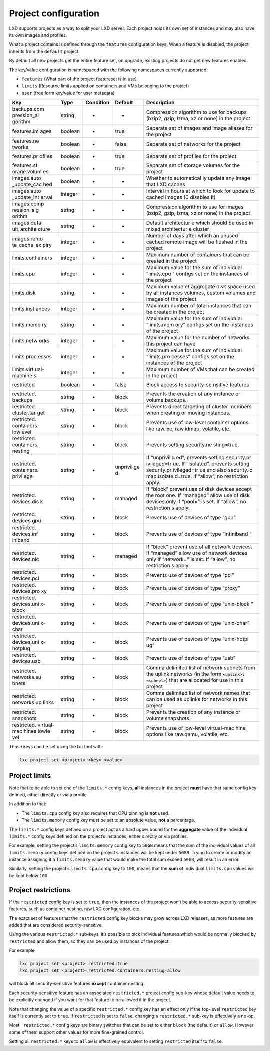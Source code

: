 Project configuration
=====================

LXD supports projects as a way to split your LXD server. Each project
holds its own set of instances and may also have its own images and
profiles.

What a project contains is defined through the ``features``
configuration keys. When a feature is disabled, the project inherits
from the ``default`` project.

By default all new projects get the entire feature set, on upgrade,
existing projects do not get new features enabled.

The key/value configuration is namespaced with the following namespaces
currently supported:

-  ``features`` (What part of the project featureset is in use)
-  ``limits`` (Resource limits applied on containers and VMs belonging
   to the project)
-  ``user`` (free form key/value for user metadata)

+-------------+-------------+-------------+-------------+-------------+
| Key         | Type        | Condition   | Default     | Description |
+=============+=============+=============+=============+=============+
| backups.com | string      | -           | -           | Compression |
| pression_al |             |             |             | algorithm   |
| gorithm     |             |             |             | to use for  |
|             |             |             |             | backups     |
|             |             |             |             | (bzip2,     |
|             |             |             |             | gzip, lzma, |
|             |             |             |             | xz or none) |
|             |             |             |             | in the      |
|             |             |             |             | project     |
+-------------+-------------+-------------+-------------+-------------+
| features.im | boolean     | -           | true        | Separate    |
| ages        |             |             |             | set of      |
|             |             |             |             | images and  |
|             |             |             |             | image       |
|             |             |             |             | aliases for |
|             |             |             |             | the project |
+-------------+-------------+-------------+-------------+-------------+
| features.ne | boolean     | -           | false       | Separate    |
| tworks      |             |             |             | set of      |
|             |             |             |             | networks    |
|             |             |             |             | for the     |
|             |             |             |             | project     |
+-------------+-------------+-------------+-------------+-------------+
| features.pr | boolean     | -           | true        | Separate    |
| ofiles      |             |             |             | set of      |
|             |             |             |             | profiles    |
|             |             |             |             | for the     |
|             |             |             |             | project     |
+-------------+-------------+-------------+-------------+-------------+
| features.st | boolean     | -           | true        | Separate    |
| orage.volum |             |             |             | set of      |
| es          |             |             |             | storage     |
|             |             |             |             | volumes for |
|             |             |             |             | the project |
+-------------+-------------+-------------+-------------+-------------+
| images.auto | boolean     | -           | -           | Whether to  |
| _update_cac |             |             |             | automatical |
| hed         |             |             |             | ly          |
|             |             |             |             | update any  |
|             |             |             |             | image that  |
|             |             |             |             | LXD caches  |
+-------------+-------------+-------------+-------------+-------------+
| images.auto | integer     | -           | -           | Interval in |
| _update_int |             |             |             | hours at    |
| erval       |             |             |             | which to    |
|             |             |             |             | look for    |
|             |             |             |             | update to   |
|             |             |             |             | cached      |
|             |             |             |             | images (0   |
|             |             |             |             | disables    |
|             |             |             |             | it)         |
+-------------+-------------+-------------+-------------+-------------+
| images.comp | string      | -           | -           | Compression |
| ression_alg |             |             |             | algorithm   |
| orithm      |             |             |             | to use for  |
|             |             |             |             | images      |
|             |             |             |             | (bzip2,     |
|             |             |             |             | gzip, lzma, |
|             |             |             |             | xz or none) |
|             |             |             |             | in the      |
|             |             |             |             | project     |
+-------------+-------------+-------------+-------------+-------------+
| images.defa | string      | -           | -           | Default     |
| ult_archite |             |             |             | architectur |
| cture       |             |             |             | e           |
|             |             |             |             | which       |
|             |             |             |             | should be   |
|             |             |             |             | used in     |
|             |             |             |             | mixed       |
|             |             |             |             | architectur |
|             |             |             |             | e           |
|             |             |             |             | cluster     |
+-------------+-------------+-------------+-------------+-------------+
| images.remo | integer     | -           | -           | Number of   |
| te_cache_ex |             |             |             | days after  |
| piry        |             |             |             | which an    |
|             |             |             |             | unused      |
|             |             |             |             | cached      |
|             |             |             |             | remote      |
|             |             |             |             | image will  |
|             |             |             |             | be flushed  |
|             |             |             |             | in the      |
|             |             |             |             | project     |
+-------------+-------------+-------------+-------------+-------------+
| limits.cont | integer     | -           | -           | Maximum     |
| ainers      |             |             |             | number of   |
|             |             |             |             | containers  |
|             |             |             |             | that can be |
|             |             |             |             | created in  |
|             |             |             |             | the project |
+-------------+-------------+-------------+-------------+-------------+
| limits.cpu  | integer     | -           | -           | Maximum     |
|             |             |             |             | value for   |
|             |             |             |             | the sum of  |
|             |             |             |             | individual  |
|             |             |             |             | “limits.cpu |
|             |             |             |             | ”           |
|             |             |             |             | configs set |
|             |             |             |             | on the      |
|             |             |             |             | instances   |
|             |             |             |             | of the      |
|             |             |             |             | project     |
+-------------+-------------+-------------+-------------+-------------+
| limits.disk | string      | -           | -           | Maximum     |
|             |             |             |             | value of    |
|             |             |             |             | aggregate   |
|             |             |             |             | disk space  |
|             |             |             |             | used by all |
|             |             |             |             | instances   |
|             |             |             |             | volumes,    |
|             |             |             |             | custom      |
|             |             |             |             | volumes and |
|             |             |             |             | images of   |
|             |             |             |             | the project |
+-------------+-------------+-------------+-------------+-------------+
| limits.inst | integer     | -           | -           | Maximum     |
| ances       |             |             |             | number of   |
|             |             |             |             | total       |
|             |             |             |             | instances   |
|             |             |             |             | that can be |
|             |             |             |             | created in  |
|             |             |             |             | the project |
+-------------+-------------+-------------+-------------+-------------+
| limits.memo | string      | -           | -           | Maximum     |
| ry          |             |             |             | value for   |
|             |             |             |             | the sum of  |
|             |             |             |             | individual  |
|             |             |             |             | “limits.mem |
|             |             |             |             | ory”        |
|             |             |             |             | configs set |
|             |             |             |             | on the      |
|             |             |             |             | instances   |
|             |             |             |             | of the      |
|             |             |             |             | project     |
+-------------+-------------+-------------+-------------+-------------+
| limits.netw | integer     | -           | -           | Maximum     |
| orks        |             |             |             | value for   |
|             |             |             |             | the number  |
|             |             |             |             | of networks |
|             |             |             |             | this        |
|             |             |             |             | project can |
|             |             |             |             | have        |
+-------------+-------------+-------------+-------------+-------------+
| limits.proc | integer     | -           | -           | Maximum     |
| esses       |             |             |             | value for   |
|             |             |             |             | the sum of  |
|             |             |             |             | individual  |
|             |             |             |             | “limits.pro |
|             |             |             |             | cesses”     |
|             |             |             |             | configs set |
|             |             |             |             | on the      |
|             |             |             |             | instances   |
|             |             |             |             | of the      |
|             |             |             |             | project     |
+-------------+-------------+-------------+-------------+-------------+
| limits.virt | integer     | -           | -           | Maximum     |
| ual-machine |             |             |             | number of   |
| s           |             |             |             | VMs that    |
|             |             |             |             | can be      |
|             |             |             |             | created in  |
|             |             |             |             | the project |
+-------------+-------------+-------------+-------------+-------------+
| restricted  | boolean     | -           | false       | Block       |
|             |             |             |             | access to   |
|             |             |             |             | security-se |
|             |             |             |             | nsitive     |
|             |             |             |             | features    |
+-------------+-------------+-------------+-------------+-------------+
| restricted. | string      | -           | block       | Prevents    |
| backups     |             |             |             | the         |
|             |             |             |             | creation of |
|             |             |             |             | any         |
|             |             |             |             | instance or |
|             |             |             |             | volume      |
|             |             |             |             | backups.    |
+-------------+-------------+-------------+-------------+-------------+
| restricted. | string      | -           | block       | Prevents    |
| cluster.tar |             |             |             | direct      |
| get         |             |             |             | targeting   |
|             |             |             |             | of cluster  |
|             |             |             |             | members     |
|             |             |             |             | when        |
|             |             |             |             | creating or |
|             |             |             |             | moving      |
|             |             |             |             | instances.  |
+-------------+-------------+-------------+-------------+-------------+
| restricted. | string      | -           | block       | Prevents    |
| containers. |             |             |             | use of      |
| lowlevel    |             |             |             | low-level   |
|             |             |             |             | container   |
|             |             |             |             | options     |
|             |             |             |             | like        |
|             |             |             |             | raw.lxc,    |
|             |             |             |             | raw.idmap,  |
|             |             |             |             | volatile,   |
|             |             |             |             | etc.        |
+-------------+-------------+-------------+-------------+-------------+
| restricted. | string      | -           | block       | Prevents    |
| containers. |             |             |             | setting     |
| nesting     |             |             |             | security.ne |
|             |             |             |             | sting=true. |
+-------------+-------------+-------------+-------------+-------------+
| restricted. | string      | -           | unprivilige | If          |
| containers. |             |             | d           | “unprivilig |
| privilege   |             |             |             | ed”,        |
|             |             |             |             | prevents    |
|             |             |             |             | setting     |
|             |             |             |             | security.pr |
|             |             |             |             | ivileged=tr |
|             |             |             |             | ue.         |
|             |             |             |             | If          |
|             |             |             |             | “isolated”, |
|             |             |             |             | prevents    |
|             |             |             |             | setting     |
|             |             |             |             | security.pr |
|             |             |             |             | ivileged=tr |
|             |             |             |             | ue          |
|             |             |             |             | and also    |
|             |             |             |             | security.id |
|             |             |             |             | map.isolate |
|             |             |             |             | d=true.     |
|             |             |             |             | If “allow”, |
|             |             |             |             | no          |
|             |             |             |             | restriction |
|             |             |             |             | apply.      |
+-------------+-------------+-------------+-------------+-------------+
| restricted. | string      | -           | managed     | If “block”  |
| devices.dis |             |             |             | prevent use |
| k           |             |             |             | of disk     |
|             |             |             |             | devices     |
|             |             |             |             | except the  |
|             |             |             |             | root one.   |
|             |             |             |             | If          |
|             |             |             |             | “managed”   |
|             |             |             |             | allow use   |
|             |             |             |             | of disk     |
|             |             |             |             | devices     |
|             |             |             |             | only if     |
|             |             |             |             | “pool=” is  |
|             |             |             |             | set. If     |
|             |             |             |             | “allow”, no |
|             |             |             |             | restriction |
|             |             |             |             | s           |
|             |             |             |             | apply.      |
+-------------+-------------+-------------+-------------+-------------+
| restricted. | string      | -           | block       | Prevents    |
| devices.gpu |             |             |             | use of      |
|             |             |             |             | devices of  |
|             |             |             |             | type “gpu”  |
+-------------+-------------+-------------+-------------+-------------+
| restricted. | string      | -           | block       | Prevents    |
| devices.inf |             |             |             | use of      |
| iniband     |             |             |             | devices of  |
|             |             |             |             | type        |
|             |             |             |             | “infiniband |
|             |             |             |             | ”           |
+-------------+-------------+-------------+-------------+-------------+
| restricted. | string      | -           | managed     | If “block”  |
| devices.nic |             |             |             | prevent use |
|             |             |             |             | of all      |
|             |             |             |             | network     |
|             |             |             |             | devices. If |
|             |             |             |             | “managed”   |
|             |             |             |             | allow use   |
|             |             |             |             | of network  |
|             |             |             |             | devices     |
|             |             |             |             | only if     |
|             |             |             |             | “network=”  |
|             |             |             |             | is set. If  |
|             |             |             |             | “allow”, no |
|             |             |             |             | restriction |
|             |             |             |             | s           |
|             |             |             |             | apply.      |
+-------------+-------------+-------------+-------------+-------------+
| restricted. | string      | -           | block       | Prevents    |
| devices.pci |             |             |             | use of      |
|             |             |             |             | devices of  |
|             |             |             |             | type “pci”  |
+-------------+-------------+-------------+-------------+-------------+
| restricted. | string      | -           | block       | Prevents    |
| devices.pro |             |             |             | use of      |
| xy          |             |             |             | devices of  |
|             |             |             |             | type        |
|             |             |             |             | “proxy”     |
+-------------+-------------+-------------+-------------+-------------+
| restricted. | string      | -           | block       | Prevents    |
| devices.uni |             |             |             | use of      |
| x-block     |             |             |             | devices of  |
|             |             |             |             | type        |
|             |             |             |             | “unix-block |
|             |             |             |             | ”           |
+-------------+-------------+-------------+-------------+-------------+
| restricted. | string      | -           | block       | Prevents    |
| devices.uni |             |             |             | use of      |
| x-char      |             |             |             | devices of  |
|             |             |             |             | type        |
|             |             |             |             | “unix-char” |
+-------------+-------------+-------------+-------------+-------------+
| restricted. | string      | -           | block       | Prevents    |
| devices.uni |             |             |             | use of      |
| x-hotplug   |             |             |             | devices of  |
|             |             |             |             | type        |
|             |             |             |             | “unix-hotpl |
|             |             |             |             | ug”         |
+-------------+-------------+-------------+-------------+-------------+
| restricted. | string      | -           | block       | Prevents    |
| devices.usb |             |             |             | use of      |
|             |             |             |             | devices of  |
|             |             |             |             | type “usb”  |
+-------------+-------------+-------------+-------------+-------------+
| restricted. | string      | -           | block       | Comma       |
| networks.su |             |             |             | delimited   |
| bnets       |             |             |             | list of     |
|             |             |             |             | network     |
|             |             |             |             | subnets     |
|             |             |             |             | from the    |
|             |             |             |             | uplink      |
|             |             |             |             | networks    |
|             |             |             |             | (in the     |
|             |             |             |             | form        |
|             |             |             |             | ``<uplink>: |
|             |             |             |             | <subnet>``) |
|             |             |             |             | that are    |
|             |             |             |             | allocated   |
|             |             |             |             | for use in  |
|             |             |             |             | this        |
|             |             |             |             | project     |
+-------------+-------------+-------------+-------------+-------------+
| restricted. | string      | -           | block       | Comma       |
| networks.up |             |             |             | delimited   |
| links       |             |             |             | list of     |
|             |             |             |             | network     |
|             |             |             |             | names that  |
|             |             |             |             | can be used |
|             |             |             |             | as uplinks  |
|             |             |             |             | for         |
|             |             |             |             | networks in |
|             |             |             |             | this        |
|             |             |             |             | project     |
+-------------+-------------+-------------+-------------+-------------+
| restricted. | string      | -           | block       | Prevents    |
| snapshots   |             |             |             | the         |
|             |             |             |             | creation of |
|             |             |             |             | any         |
|             |             |             |             | instance or |
|             |             |             |             | volume      |
|             |             |             |             | snapshots.  |
+-------------+-------------+-------------+-------------+-------------+
| restricted. | string      | -           | block       | Prevents    |
| virtual-mac |             |             |             | use of      |
| hines.lowle |             |             |             | low-level   |
| vel         |             |             |             | virtual-mac |
|             |             |             |             | hine        |
|             |             |             |             | options     |
|             |             |             |             | like        |
|             |             |             |             | raw.qemu,   |
|             |             |             |             | volatile,   |
|             |             |             |             | etc.        |
+-------------+-------------+-------------+-------------+-------------+

Those keys can be set using the lxc tool with:

.. code:: bash

   lxc project set <project> <key> <value>

Project limits
--------------

Note that to be able to set one of the ``limits.*`` config keys, **all**
instances in the project **must** have that same config key defined,
either directly or via a profile.

In addition to that:

-  The ``limits.cpu`` config key also requires that CPU pinning is
   **not** used.
-  The ``limits.memory`` config key must be set to an absolute value,
   **not** a percentage.

The ``limits.*`` config keys defined on a project act as a hard upper
bound for the **aggregate** value of the individual ``limits.*`` config
keys defined on the project’s instances, either directly or via
profiles.

For example, setting the project’s ``limits.memory`` config key to
``50GB`` means that the sum of the individual values of all
``limits.memory`` config keys defined on the project’s instances will be
kept under ``50GB``. Trying to create or modify an instance assigning it
a ``limits.memory`` value that would make the total sum exceed ``50GB``,
will result in an error.

Similarly, setting the project’s ``limits.cpu`` config key to ``100``,
means that the **sum** of individual ``limits.cpu`` values will be kept
below ``100``.

Project restrictions
--------------------

If the ``restricted`` config key is set to ``true``, then the instances
of the project won’t be able to access security-sensitive features, such
as container nesting, raw LXC configuration, etc.

The exact set of features that the ``restricted`` config key blocks may
grow across LXD releases, as more features are added that are considered
security-sensitive.

Using the various ``restricted.*`` sub-keys, it’s possible to pick
individual features which would be normally blocked by ``restricted``
and allow them, so they can be used by instances of the project.

For example:

.. code:: bash

   lxc project set <project> restricted=true
   lxc project set <project> restricted.containers.nesting=allow

will block all security-sensitive features **except** container nesting.

Each security-sensitive feature has an associated ``restricted.*``
project config sub-key whose default value needs to be explicitly
changed if you want for that feature to be allowed it in the project.

Note that changing the value of a specific ``restricted.*`` config key
has an effect only if the top-level ``restricted`` key itself is
currently set to ``true``. If ``restricted`` is set to ``false``,
changing a ``restricted.*`` sub-key is effectively a no-op.

Most ``'restricted.*`` config keys are binary switches that can be set
to either ``block`` (the default) or ``allow``. However some of them
support other values for more fine-grained control.

Setting all ``restricted.*`` keys to ``allow`` is effectively equivalent
to setting ``restricted`` itself to ``false``.
